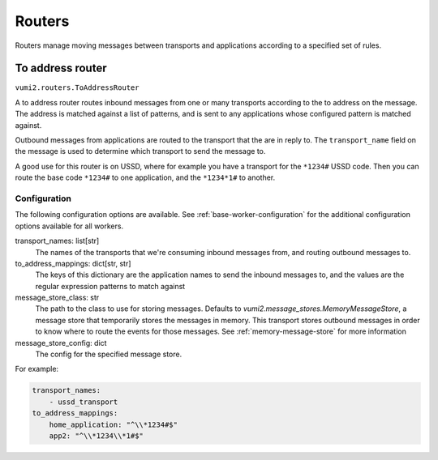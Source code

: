 Routers
=======

Routers manage moving messages between transports and applications according to a
specified set of rules.

.. _to-address-router:

To address router
-----------------

``vumi2.routers.ToAddressRouter``

A to address router routes inbound messages from one or many transports according to the
to address on the message. The address is matched against a list of patterns, and is
sent to any applications whose configured pattern is matched against.

Outbound messages from applications are routed to the transport that the are in reply
to. The ``transport_name`` field on the message is used to determine which transport
to send the message to.

A good use for this router is on USSD, where for example you have a transport for the
``*1234#`` USSD code. Then you can route the base code ``*1234#`` to one application,
and the ``*1234*1#`` to another.

Configuration
^^^^^^^^^^^^^
The following configuration options are available. See :ref:`base-worker-configuration`
for the additional configuration options available for all workers.

transport_names: list[str]
    The names of the transports that we're consuming inbound messages from, and routing
    outbound messages to.
to_address_mappings: dict[str, str]
    The keys of this dictionary are the application names to send the inbound messages
    to, and the values are the regular expression patterns to match against
message_store_class: str
    The path to the class to use for storing messages. Defaults to `vumi2.message_stores.MemoryMessageStore`, a message store that temporarily stores the messages in memory. This transport stores outbound messages in order to know where to route the events for those messages. See :ref:`memory-message-store` for more information
message_store_config: dict
    The config for the specified message store.

For example:

.. code-block:: yaml

    transport_names:
        - ussd_transport
    to_address_mappings:
        home_application: "^\\*1234#$"
        app2: "^\\*1234\\*1#$"
